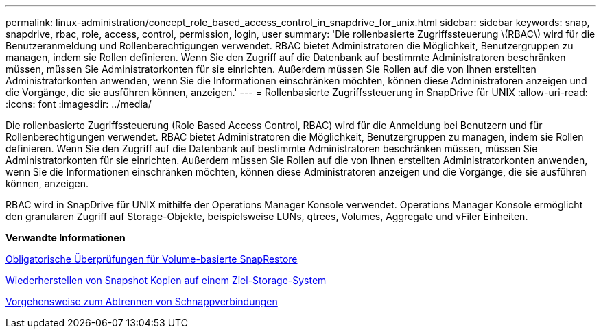 ---
permalink: linux-administration/concept_role_based_access_control_in_snapdrive_for_unix.html 
sidebar: sidebar 
keywords: snap, snapdrive, rbac, role, access, control, permission, login, user 
summary: 'Die rollenbasierte Zugriffssteuerung \(RBAC\) wird für die Benutzeranmeldung und Rollenberechtigungen verwendet. RBAC bietet Administratoren die Möglichkeit, Benutzergruppen zu managen, indem sie Rollen definieren. Wenn Sie den Zugriff auf die Datenbank auf bestimmte Administratoren beschränken müssen, müssen Sie Administratorkonten für sie einrichten. Außerdem müssen Sie Rollen auf die von Ihnen erstellten Administratorkonten anwenden, wenn Sie die Informationen einschränken möchten, können diese Administratoren anzeigen und die Vorgänge, die sie ausführen können, anzeigen.' 
---
= Rollenbasierte Zugriffssteuerung in SnapDrive für UNIX
:allow-uri-read: 
:icons: font
:imagesdir: ../media/


[role="lead"]
Die rollenbasierte Zugriffssteuerung (Role Based Access Control, RBAC) wird für die Anmeldung bei Benutzern und für Rollenberechtigungen verwendet. RBAC bietet Administratoren die Möglichkeit, Benutzergruppen zu managen, indem sie Rollen definieren. Wenn Sie den Zugriff auf die Datenbank auf bestimmte Administratoren beschränken müssen, müssen Sie Administratorkonten für sie einrichten. Außerdem müssen Sie Rollen auf die von Ihnen erstellten Administratorkonten anwenden, wenn Sie die Informationen einschränken möchten, können diese Administratoren anzeigen und die Vorgänge, die sie ausführen können, anzeigen.

RBAC wird in SnapDrive für UNIX mithilfe der Operations Manager Konsole verwendet. Operations Manager Konsole ermöglicht den granularen Zugriff auf Storage-Objekte, beispielsweise LUNs, qtrees, Volumes, Aggregate und vFiler Einheiten.

*Verwandte Informationen*

xref:concept_mandatory_checks_for_volume_based_snaprestore.adoc[Obligatorische Überprüfungen für Volume-basierte SnapRestore]

xref:concept_restoring_snapshotcopies_ona_destination_storagesystem.adoc[Wiederherstellen von Snapshot Kopien auf einem Ziel-Storage-System]

xref:concept_snap_disconnect_procedure.adoc[Vorgehensweise zum Abtrennen von Schnappverbindungen]
